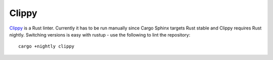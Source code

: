 Clippy
======
Clippy_ is a Rust linter. Currently it has to be run manually since Cargo
Sphinx targets Rust stable and Clippy requires Rust nightly. Switching versions
is easy with rustup - use the following to lint the repository:

::

    cargo +nightly clippy

.. _Clippy: https://github.com/Manishearth/rust-clippy
